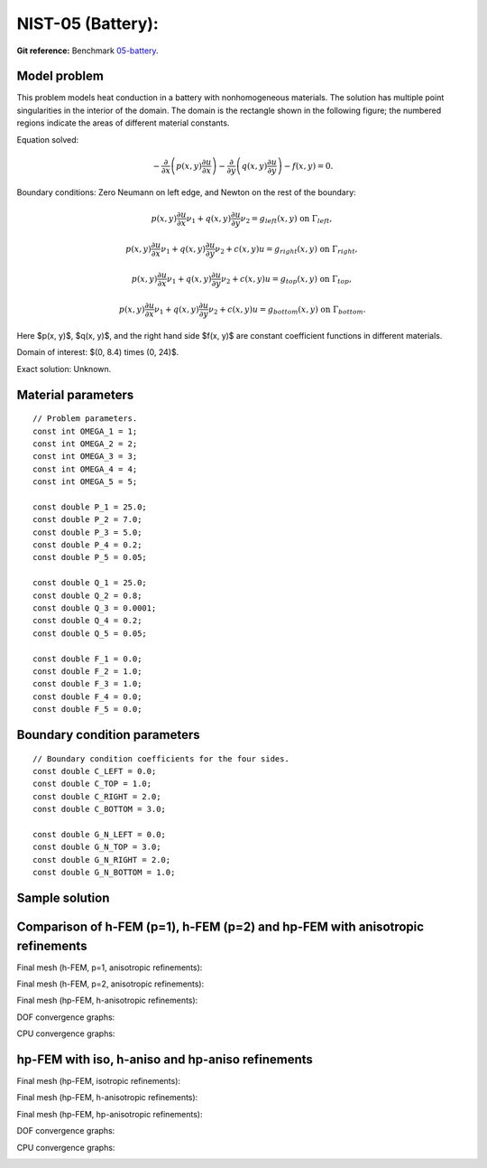 NIST-05 (Battery):
------------------

**Git reference:** Benchmark `05-battery <http://git.hpfem.org/hermes.git/tree/HEAD:/hermes2d/benchmarks-nist/05-battery>`_.

Model problem
~~~~~~~~~~~~~

This problem models heat conduction in a battery with nonhomogeneous materials. The solution has multiple 
point singularities in the interior of the domain. The domain is the rectangle shown in the following figure; 
the numbered regions indicate the areas of different material constants.


.. image:: nist-05/battery_domain.png
   :align: center
   :width: 250
   :alt: Domain.

Equation solved: 

.. math::

    -\frac{\partial }{\partial x}\left(p(x, y)\frac{\partial u}{\partial x}\right)
    -\frac{\partial }{\partial y}\left(q(x, y)\frac{\partial u}{\partial y}\right) - f(x, y) = 0.

Boundary conditions: Zero Neumann on left edge, and Newton on the rest of the boundary:

.. math::

    p(x, y)\frac{\partial u}{\partial x}\nu_1 + q(x, y)\frac{\partial u}{\partial y}\nu_2 = g_{left}(x, y) \ \mbox{on} \  \Gamma_{left},

.. math::

    p(x, y)\frac{\partial u}{\partial x}\nu_1 + q(x, y)\frac{\partial u}{\partial y}\nu_2 + c(x, y)u = g_{right}(x, y) \ \mbox{on} \ \Gamma_{right},

.. math::

    p(x, y)\frac{\partial u}{\partial x}\nu_1 + q(x, y)\frac{\partial u}{\partial y}\nu_2 + c(x, y)u = g_{top}(x, y) \ \mbox{on} \ \Gamma_{top},

.. math::

    p(x, y)\frac{\partial u}{\partial x}\nu_1 + q(x, y)\frac{\partial u}{\partial y}\nu_2 + c(x, y)u = g_{bottom}(x, y) \ \mbox{on} \ \Gamma_{bottom}.


Here $p(x, y)$, $q(x, y)$, and the right hand side $f(x, y)$ are constant coefficient functions in different materials.

Domain of interest: $(0, 8.4) \times (0, 24)$.

Exact solution: Unknown. 

Material parameters
~~~~~~~~~~~~~~~~~~~

::

    // Problem parameters.
    const int OMEGA_1 = 1;
    const int OMEGA_2 = 2;
    const int OMEGA_3 = 3;
    const int OMEGA_4 = 4;
    const int OMEGA_5 = 5;

    const double P_1 = 25.0;
    const double P_2 = 7.0;
    const double P_3 = 5.0;
    const double P_4 = 0.2;
    const double P_5 = 0.05;

    const double Q_1 = 25.0;
    const double Q_2 = 0.8;
    const double Q_3 = 0.0001;
    const double Q_4 = 0.2;
    const double Q_5 = 0.05;

    const double F_1 = 0.0;
    const double F_2 = 1.0;
    const double F_3 = 1.0;
    const double F_4 = 0.0;
    const double F_5 = 0.0;

Boundary condition parameters
~~~~~~~~~~~~~~~~~~~~~~~~~~~~~

::

    // Boundary condition coefficients for the four sides.
    const double C_LEFT = 0.0;
    const double C_TOP = 1.0;
    const double C_RIGHT = 2.0;
    const double C_BOTTOM = 3.0;

    const double G_N_LEFT = 0.0;
    const double G_N_TOP = 3.0;
    const double G_N_RIGHT = 2.0;
    const double G_N_BOTTOM = 1.0;

Sample solution
~~~~~~~~~~~~~~~

.. image:: nist-05/solution-3d.png
   :align: center
   :width: 600
   :height: 400
   :alt: Solution.

Comparison of h-FEM (p=1), h-FEM (p=2) and hp-FEM with anisotropic refinements
~~~~~~~~~~~~~~~~~~~~~~~~~~~~~~~~~~~~~~~~~~~~~~~~~~~~~~~~~~~~~~~~~~~~~~~~~~~~~~

Final mesh (h-FEM, p=1, anisotropic refinements):

.. image:: nist-05/mesh_h1_aniso.png
   :align: center
   :width: 450
   :alt: Final mesh.

Final mesh (h-FEM, p=2, anisotropic refinements):

.. image:: nist-05/mesh_h2_aniso.png
   :align: center
   :width: 450
   :alt: Final mesh.

Final mesh (hp-FEM, h-anisotropic refinements):

.. image:: nist-05/mesh_hp_anisoh.png
   :align: center
   :width: 450
   :alt: Final mesh.

DOF convergence graphs:

.. image:: nist-05/conv_dof_aniso.png
   :align: center
   :width: 600
   :height: 400
   :alt: DOF convergence graph.

CPU convergence graphs:

.. image:: nist-05/conv_cpu_aniso.png
   :align: center
   :width: 600
   :height: 400
   :alt: CPU convergence graph.

hp-FEM with iso, h-aniso and hp-aniso refinements
~~~~~~~~~~~~~~~~~~~~~~~~~~~~~~~~~~~~~~~~~~~~~~~~~

Final mesh (hp-FEM, isotropic refinements):

.. image:: nist-05/mesh_hp_iso.png
   :align: center
   :width: 450
   :alt: Final mesh.

Final mesh (hp-FEM, h-anisotropic refinements):

.. image:: nist-05/mesh_hp_anisoh.png
   :align: center
   :width: 450
   :alt: Final mesh.

Final mesh (hp-FEM, hp-anisotropic refinements):

.. image:: nist-05/mesh_hp_aniso.png
   :align: center
   :width: 450
   :alt: Final mesh.

DOF convergence graphs:

.. image:: nist-05/conv_dof_hp.png
   :align: center
   :width: 600
   :height: 400
   :alt: DOF convergence graph.

CPU convergence graphs:

.. image:: nist-05/conv_cpu_hp.png
   :align: center
   :width: 600
   :height: 400
   :alt: CPU convergence graph.



